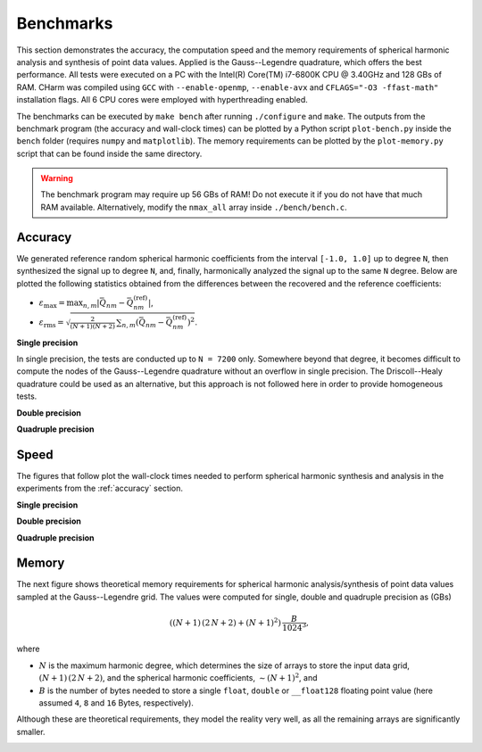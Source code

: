 ==========
Benchmarks
==========

This section demonstrates the accuracy, the computation speed and the memory 
requirements of spherical harmonic analysis and synthesis of point data values.  
Applied is the Gauss--Legendre quadrature, which offers the best performance.  
All tests were executed on a PC with the Intel(R) Core(TM) i7-6800K CPU 
@ 3.40GHz and 128 GBs of RAM.  CHarm was compiled using ``GCC`` with 
``--enable-openmp``, ``--enable-avx`` and ``CFLAGS="-O3 -ffast-math"`` 
installation flags.  All 6 CPU cores were employed with hyperthreading enabled.

The benchmarks can be executed by ``make bench`` after running ``./configure`` 
and ``make``.  The outputs from the benchmark program (the accuracy and 
wall-clock times) can be plotted by a Python script ``plot-bench.py`` inside 
the ``bench`` folder (requires ``numpy`` and ``matplotlib``).  The memory 
requirements can be plotted by the ``plot-memory.py`` script that can be found 
inside the same directory.

.. warning::
    The benchmark program may require up 56 GBs of RAM!  Do not execute it if 
    you do not have that much RAM available. Alternatively, modify the
    ``nmax_all`` array inside ``./bench/bench.c``.

.. _accuracy:


Accuracy
========

We generated reference random spherical harmonic coefficients from the interval
``[-1.0, 1.0]`` up to degree ``N``, then synthesized the signal up to degree 
``N``, and, finally, harmonically analyzed the signal
up to the same ``N`` degree.  Below are plotted the following statistics
obtained from the differences between the recovered and the reference
coefficients:

* :math:`\varepsilon_{\max} = \max_{n,m}|\bar{Q}_{nm}
  - \bar{Q}^{(\mathrm{ref})}_{nm}|`,

* :math:`\varepsilon_\mathrm{rms} = \sqrt{\frac{2}{(N + 1) (N + 2)} \,
  \sum_{n,m} \left(\bar{Q}_{nm} - \bar{Q}^{(\mathrm{ref})}_{nm} \right)^2}`.


**Single precision**

In single precision, the tests are conducted up to ``N = 7200`` only.
Somewhere beyond that degree, it becomes difficult to compute the nodes of the
Gauss--Legendre quadrature without an overflow in single precision.  The
Driscoll--Healy quadrature could be used as an alternative, but this approach
is not followed here in order to provide homogeneous tests.

.. image:: ../img/benchf-accuracy.png


**Double precision**

.. image:: ../img/bench-accuracy.png


**Quadruple precision**

.. image:: ../img/benchq-accuracy.png


Speed
=====

The figures that follow plot the wall-clock times needed to perform spherical
harmonic synthesis and analysis in the experiments from the :ref:`accuracy`
section.

**Single precision**

.. image:: ../img/benchf-time.png

**Double precision**

.. image:: ../img/bench-time.png

**Quadruple precision**

.. image:: ../img/benchq-time.png


Memory
======

The next figure shows theoretical memory requirements for spherical harmonic 
analysis/synthesis of point data values sampled at the Gauss--Legendre grid.  
The values were computed for single, double and quadruple precision as (GBs)

.. math::

    \left((N + 1) \, (2 \, N + 2) + (N + 1)^2 \right) \, \frac{B}{1024^3}{,}

where

* :math:`N` is the maximum harmonic degree, which determines the size of arrays 
  to store the input data grid, :math:`(N + 1) \,  (2 \, N + 2)`, and the 
  spherical harmonic coefficients, :math:`{\sim}(N + 1)^2`, and

* :math:`B` is the number of bytes needed to store a single ``float``, 
  ``double`` or ``__float128`` floating point value (here assumed ``4``, ``8`` 
  and ``16`` Bytes, respectively).

Although these are theoretical requirements, they model the reality very well, 
as all the remaining arrays are significantly smaller.

.. image:: ../img/bench-memory.png
